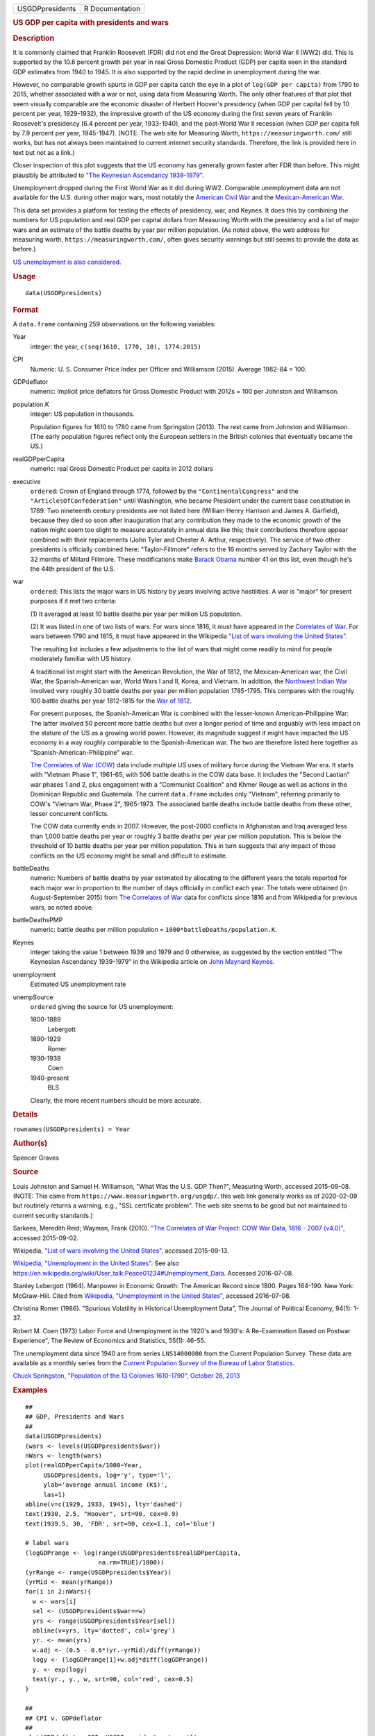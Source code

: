 .. container::

   =============== ===============
   USGDPpresidents R Documentation
   =============== ===============

   .. rubric:: US GDP per capita with presidents and wars
      :name: us-gdp-per-capita-with-presidents-and-wars

   .. rubric:: Description
      :name: description

   It is commonly claimed that Franklin Roosevelt (FDR) did not end the
   Great Depression: World War II (WW2) did. This is supported by the
   10.6 percent growth per year in real Gross Domestic Product (GDP) per
   capita seen in the standard GDP estimates from 1940 to 1945. It is
   also supported by the rapid decline in unemployment during the war.

   However, no comparable growth spurts in GDP per capita catch the eye
   in a plot of ``log(GDP per capita)`` from 1790 to 2015, whether
   associated with a war or not, using data from Measuring Worth. The
   only other features of that plot that seem visually comparable are
   the economic disaster of Herbert Hoover's presidency (when GDP per
   capital fell by 10 percent per year, 1929-1932), the impressive
   growth of the US economy during the first seven years of Franklin
   Roosevelt's presidency (6.4 percent per year, 1933-1940), and the
   post-World War II recession (when GDP per capita fell by 7.9 percent
   per year, 1945-1947). (NOTE: The web site for Measuring Worth,
   ``https://measuringworth.com/`` still works, but has not always been
   maintained to current internet security standards. Therefore, the
   link is provided here in text but not as a link.)

   Closer inspection of this plot suggests that the US economy has
   generally grown faster after FDR than before. This might plausibly be
   attributed to `"The Keynesian Ascendancy
   1939-1979" <https://en.wikipedia.org/wiki/John_Maynard_Keynes>`__.

   Unemployment dropped during the First World War as it did during WW2.
   Comparable unemployment data are not available for the U.S. during
   other major wars, most notably the `American Civil
   War <https://en.wikipedia.org/wiki/American_Civil_War>`__ and the
   `Mexican-American
   War <https://en.wikipedia.org/wiki/Mexican-American_War>`__.

   This data set provides a platform for testing the effects of
   presidency, war, and Keynes. It does this by combining the numbers
   for US population and real GDP per capital dollars from Measuring
   Worth with the presidency and a list of major wars and an estimate of
   the battle deaths by year per million population. (As noted above,
   the web address for measuring worth, ``https://measuringworth.com/``,
   often gives security warnings but still seems to provide the data as
   before.)

   `US unemployment is also
   considered. <https://en.wikipedia.org/wiki/Unemployment_in_the_United_States#Historical_unemployment_rate_charts>`__

   .. rubric:: Usage
      :name: usage

   ::

      data(USGDPpresidents)

   .. rubric:: Format
      :name: format

   A ``data.frame`` containing 259 observations on the following
   variables:

   Year
      integer: the year, ``c(seq(1610, 1770, 10), 1774:2015)``

   CPI
      Numeric: U. S. Consumer Price Index per Officer and Williamson
      (2015). Average 1982-84 = 100.

   GDPdeflator
      numeric: Implicit price deflators for Gross Domestic Product with
      2012s = 100 per Johnston and Williamson.

   population.K
      integer: US population in thousands.

      Population figures for 1610 to 1780 came from Springston (2013).
      The rest came from Johnston and Williamson. (The early population
      figures reflect only the European settlers in the British colonies
      that eventually became the US.)

   realGDPperCapita
      numeric: real Gross Domestic Product per capita in 2012 dollars

   executive
      ``ordered``: Crown of England through 1774, followed by the
      ``"ContinentalCongress"`` and the ``"ArticlesOfConfederation"``
      until Washington, who became President under the current base
      constitution in 1789. Two nineteenth century presidents are not
      listed here (William Henry Harrison and James A. Garfield),
      because they died so soon after inauguration that any contribution
      they made to the economic growth of the nation might seem too
      slight to measure accurately in annual data like this; their
      contributions therefore appear combined with their replacements
      (John Tyler and Chester A. Arthur, respectively). The service of
      two other presidents is officially combined here:
      "Taylor-Fillmore" refers to the 16 months served by Zachary Taylor
      with the 32 months of Millard Fillmore. These modifications make
      `Barack Obama <https://en.wikipedia.org/wiki/Barack_Obama>`__
      number 41 on this list, even though he's the 44th president of the
      U.S.

   war
      ``ordered``: This lists the major wars in US history by years
      involving active hostilities. A war is "major" for present
      purposes if it met two criteria:

      (1) It averaged at least 10 battle deaths per year per million US
      population.

      (2) It was listed in one of two lists of wars: For wars since
      1816, it must have appeared in the `Correlates of
      War <https://correlatesofwar.org/>`__. For wars between 1790 and
      1815, it must have appeared in the Wikipedia `"List of wars
      involving the United
      States" <https://en.wikipedia.org/wiki/List_of_wars_involving_the_United_States>`__.

      The resulting list includes a few adjustments to the list of wars
      that might come readily to mind for people moderately familiar
      with US history.

      A traditional list might start with the American Revolution, the
      War of 1812, the Mexican-American war, the Civil War, the
      Spanish-American war, World Wars I and II, Korea, and Vietnam. In
      addition, the `Northwest Indian
      War <https://en.wikipedia.org/wiki/Northwest_Indian_War>`__
      involved very roughly 30 battle deaths per year per million
      population 1785-1795. This compares with the roughly 100 battle
      deaths per year 1812-1815 for the `War of
      1812 <https://en.wikipedia.org/wiki/War_of_1812>`__.

      For present purposes, the Spanish-American War is combined with
      the lesser-known American-Philippine War: The latter involved 50
      percent more battle deaths but over a longer period of time and
      arguably with less impact on the stature of the US as a growing
      world power. However, its magnitude suggest it might have impacted
      the US economy in a way roughly comparable to the Spanish-American
      war. The two are therefore listed here together as
      "Spanish-American-Philippine" war.

      `The Correlates of War (COW) <https://correlatesofwar.org/>`__
      data include multiple US uses of military force during the Vietnam
      War era. It starts with "Vietnam Phase 1", 1961-65, with 506
      battle deaths in the COW data base. It includes the "Second
      Laotian" war phases 1 and 2, plus engagement with a "Communist
      Coalition" and Khmer Rouge as well as actions in the Dominican
      Republic and Guatemala. The current ``data.frame`` includes only
      "Vietnam", referring primarily to COW's "Vietnam War, Phase 2",
      1965-1973. The associated battle deaths include battle deaths from
      these other, lesser concurrent conflicts.

      The COW data currently ends in 2007. However, the post-2000
      conflicts in Afghanistan and Iraq averaged less than 1,000 battle
      deaths per year or roughly 3 battle deaths per year per million
      population. This is below the threshold of 10 battle deaths per
      year per million population. This in turn suggests that any impact
      of those conflicts on the US economy might be small and difficult
      to estimate.

   battleDeaths
      numeric: Numbers of battle deaths by year estimated by allocating
      to the different years the totals reported for each major war in
      proportion to the number of days officially in conflict each year.
      The totals were obtained (in August-September 2015) from `The
      Correlates of War <https://correlatesofwar.org/>`__ data for
      conflicts since 1816 and from Wikipedia for previous wars, as
      noted above.

   battleDeathsPMP
      numeric: battle deaths per million population =
      ``1000*battleDeaths/population.K``.

   Keynes
      integer taking the value 1 between 1939 and 1979 and 0 otherwise,
      as suggested by the section entitled "The Keynesian Ascendancy
      1939-1979" in the Wikipedia article on `John Maynard
      Keynes <https://en.wikipedia.org/wiki/John_Maynard_Keynes>`__.

   unemployment
      Estimated US unemployment rate

   unempSource
      ``ordered`` giving the source for US unemployment:

      1800-1889
         Lebergott

      1890-1929
         Romer

      1930-1939
         Coen

      1940-present
         BLS

      Clearly, the more recent numbers should be more accurate.

   .. rubric:: Details
      :name: details

   ``rownames(USGDPpresidents) = Year``

   .. rubric:: Author(s)
      :name: authors

   Spencer Graves

   .. rubric:: Source
      :name: source

   Louis Johnston and Samuel H. Williamson, "What Was the U.S. GDP
   Then?", Measuring Worth, accessed 2015-09-08. (NOTE: This came from
   ``https://www.measuringworth.org/usgdp/``. this web link generally
   works as of 2020-02-09 but routinely returns a warning, e.g., "SSL
   certificate problem". The web site seems to be good but not
   maintained to current security standards.)

   Sarkees, Meredith Reid; Wayman, Frank (2010). `"The Correlates of War
   Project: COW War Data, 1816 - 2007
   (v4.0)" <https://correlatesofwar.org/data-sets/COW-war>`__, accessed
   2015-09-02.

   Wikipedia, `"List of wars involving the United
   States" <https://en.wikipedia.org/wiki/List_of_wars_involving_the_United_States>`__,
   accessed 2015-09-13.

   `Wikipedia, "Unemployment in the United
   States" <https://en.wikipedia.org/wiki/Unemployment_in_the_United_States#Historical_unemployment_rate_charts>`__.
   See also
   https://en.wikipedia.org/wiki/User_talk:Peace01234#Unemployment_Data.
   Accessed 2016-07-08.

   Stanley Lebergott (1964). Manpower in Economic Growth: The American
   Record since 1800. Pages 164-190. New York: McGraw-Hill. Cited from
   `Wikipedia, "Unemployment in the United
   States" <https://en.wikipedia.org/wiki/Unemployment_in_the_United_States#Historical_unemployment_rate_charts>`__,
   accessed 2016-07-08.

   Christina Romer (1986). "Spurious Volatility in Historical
   Unemployment Data", The Journal of Political Economy, 94(1): 1-37.

   Robert M. Coen (1973) Labor Force and Unemployment in the 1920's and
   1930's: A Re-Examination Based on Postwar Experience", The Review of
   Economics and Statistics, 55(1): 46-55.

   The unemployment data since 1940 are from series ``LNS14000000`` from
   the Current Population Survey. These data are available as a monthly
   series from the `Current Population Survey of the Bureau of Labor
   Statistics <https://www.bls.gov/cps/>`__.

   `Chuck Springston, "Population of the 13 Colonies 1610-1790", October
   28,
   2013 <http://www.yttwebzine.com/yesterday/2013/10/28/75757/population_13_colonies_chart>`__

   .. rubric:: Examples
      :name: examples

   ::

      ##
      ## GDP, Presidents and Wars 
      ##
      data(USGDPpresidents)
      (wars <- levels(USGDPpresidents$war))
      nWars <- length(wars)
      plot(realGDPperCapita/1000~Year, 
           USGDPpresidents, log='y', type='l', 
           ylab='average annual income (K$)', 
           las=1)     
      abline(v=c(1929, 1933, 1945), lty='dashed')
      text(1930, 2.5, "Hoover", srt=90, cex=0.9)
      text(1939.5, 30, 'FDR', srt=90, cex=1.1, col='blue')

      # label wars
      (logGDPrange <- log(range(USGDPpresidents$realGDPperCapita, 
                          na.rm=TRUE)/1000))
      (yrRange <- range(USGDPpresidents$Year))
      (yrMid <- mean(yrRange))
      for(i in 2:nWars){
        w <- wars[i]
        sel <- (USGDPpresidents$war==w)
        yrs <- range(USGDPpresidents$Year[sel])
        abline(v=yrs, lty='dotted', col='grey')
        yr. <- mean(yrs)
        w.adj <- (0.5 - 0.6*(yr.-yrMid)/diff(yrRange))
        logy <- (logGDPrange[1]+w.adj*diff(logGDPrange))
        y. <- exp(logy)
        text(yr., y., w, srt=90, col='red', cex=0.5)
      }

      ##
      ## CPI v. GDPdeflator
      ## 
      plot(GDPdeflator~CPI, USGDPpresidents, type='l', 
           log='xy')
           
      ##
      ## Unemployment 
      ##
      plot(unemployment~Year, USGDPpresidents, type='l')

